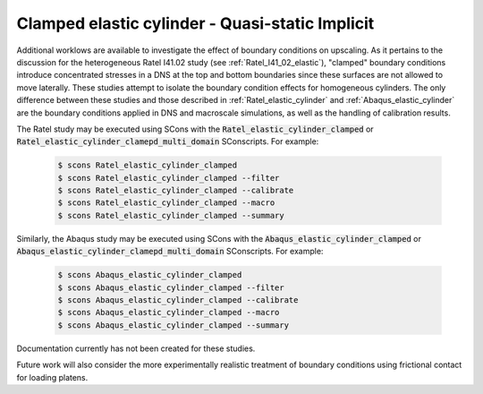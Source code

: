 .. _clamped_elastic_cylinder:

################################################
Clamped elastic cylinder - Quasi-static Implicit
################################################

Additional worklows are available to investigate the effect
of boundary conditions on upscaling. As it pertains to the discussion
for the heterogeneous Ratel I41.02 study (see :ref:`Ratel_I41_02_elastic`),
"clamped" boundary conditions introduce concentrated stresses in a DNS
at the top and bottom boundaries since these surfaces are not allowed
to move laterally. These studies attempt to isolate the boundary condition
effects for homogeneous cylinders. The only difference between these
studies and those described in :ref:`Ratel_elastic_cylinder` and
:ref:`Abaqus_elastic_cylinder` are the boundary conditions applied
in DNS and macroscale simulations, as well as the handling of
calibration results.

The Ratel study may be executed using SCons with the
:code:`Ratel_elastic_cylinder_clamped` or
:code:`Ratel_elastic_cylinder_clamepd_multi_domain` SConscripts.
For example:

   .. code-block:: bash

      $ scons Ratel_elastic_cylinder_clamped
      $ scons Ratel_elastic_cylinder_clamped --filter
      $ scons Ratel_elastic_cylinder_clamped --calibrate
      $ scons Ratel_elastic_cylinder_clamped --macro
      $ scons Ratel_elastic_cylinder_clamped --summary

Similarly, the Abaqus study may be executed using SCons with the
:code:`Abaqus_elastic_cylinder_clamped` or
:code:`Abaqus_elastic_cylinder_clamepd_multi_domain` SConscripts.
For example:

   .. code-block:: bash

      $ scons Abaqus_elastic_cylinder_clamped
      $ scons Abaqus_elastic_cylinder_clamped --filter
      $ scons Abaqus_elastic_cylinder_clamped --calibrate
      $ scons Abaqus_elastic_cylinder_clamped --macro
      $ scons Abaqus_elastic_cylinder_clamped --summary

Documentation currently has not been created for these studies.

Future work will also consider the more experimentally realistic
treatment of boundary conditions using frictional contact for loading
platens.
